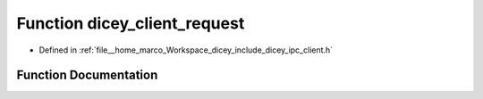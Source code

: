 .. _exhale_function_client_8h_1a83a45e1337d4655bca220cb0c2b7af73:

Function dicey_client_request
=============================

- Defined in :ref:`file__home_marco_Workspace_dicey_include_dicey_ipc_client.h`


Function Documentation
----------------------


.. doxygenfunction:: dicey_client_request(struct dicey_client *, struct dicey_packet, struct dicey_packet *, uint32_t)
   :project: dicey